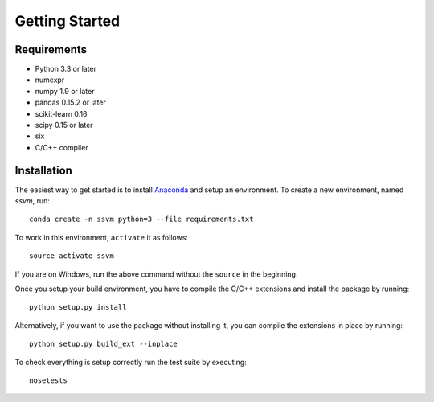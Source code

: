Getting Started
===============

Requirements
------------

- Python 3.3 or later
- numexpr
- numpy 1.9 or later
- pandas 0.15.2 or later
- scikit-learn 0.16
- scipy 0.15 or later
- six
- C/C++ compiler


Installation
------------

The easiest way to get started is to install `Anaconda <https://store.continuum.io/cshop/anaconda/>`_
and setup an environment. To create a new environment, named `ssvm`, run::

  conda create -n ssvm python=3 --file requirements.txt

To work in this environment, ``activate`` it as follows::

  source activate ssvm

If you are on Windows, run the above command without the ``source`` in the beginning.

Once you setup your build environment, you have to compile the C/C++
extensions and install the package by running::

  python setup.py install

Alternatively, if you want to use the package without installing it,
you can compile the extensions in place by running::

  python setup.py build_ext --inplace

To check everything is setup correctly run the test suite by executing::

  nosetests
